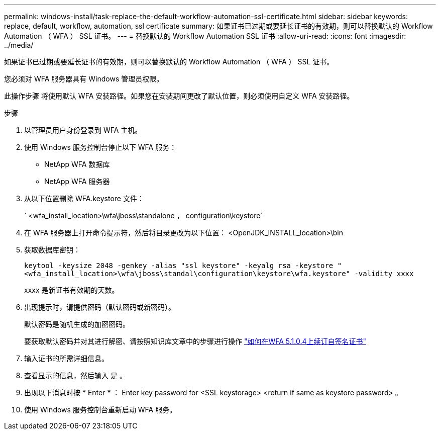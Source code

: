 ---
permalink: windows-install/task-replace-the-default-workflow-automation-ssl-certificate.html 
sidebar: sidebar 
keywords: replace, default, workflow, automation, ssl certificate 
summary: 如果证书已过期或要延长证书的有效期，则可以替换默认的 Workflow Automation （ WFA ） SSL 证书。 
---
= 替换默认的 Workflow Automation SSL 证书
:allow-uri-read: 
:icons: font
:imagesdir: ../media/


[role="lead"]
如果证书已过期或要延长证书的有效期，则可以替换默认的 Workflow Automation （ WFA ） SSL 证书。

您必须对 WFA 服务器具有 Windows 管理员权限。

此操作步骤 将使用默认 WFA 安装路径。如果您在安装期间更改了默认位置，则必须使用自定义 WFA 安装路径。

.步骤
. 以管理员用户身份登录到 WFA 主机。
. 使用 Windows 服务控制台停止以下 WFA 服务：
+
** NetApp WFA 数据库
** NetApp WFA 服务器


. 从以下位置删除 WFA.keystore 文件：
+
` <wfa_install_location>\wfa\jboss\standalone ， configuration\keystore`

. 在 WFA 服务器上打开命令提示符，然后将目录更改为以下位置： <OpenJDK_INSTALL_location>\bin
. 获取数据库密钥：
+
`keytool -keysize 2048 -genkey -alias "ssl keystore" -keyalg rsa -keystore "<wfa_install_location>\wfa\jboss\standal\configuration\keystore\wfa.keystore" -validity xxxx`

+
xxxx 是新证书有效期的天数。

. 出现提示时，请提供密码（默认密码或新密码）。
+
默认密码是随机生成的加密密码。

+
要获取默认密码并对其进行解密、请按照知识库文章中的步骤进行操作 link:https://kb.netapp.com/?title=Advice_and_Troubleshooting%2FData_Infrastructure_Management%2FOnCommand_Suite%2FHow_to_renew_the_self-signed_certificate_on_WFA_5.1.1.0.4%253F["如何在WFA 5.1.0.4上续订自签名证书"^]

. 输入证书的所需详细信息。
. 查看显示的信息，然后输入 `是` 。
. 出现以下消息时按 * Enter * ： Enter key password for <SSL keystorage> <return if same as keystore password> 。
. 使用 Windows 服务控制台重新启动 WFA 服务。

